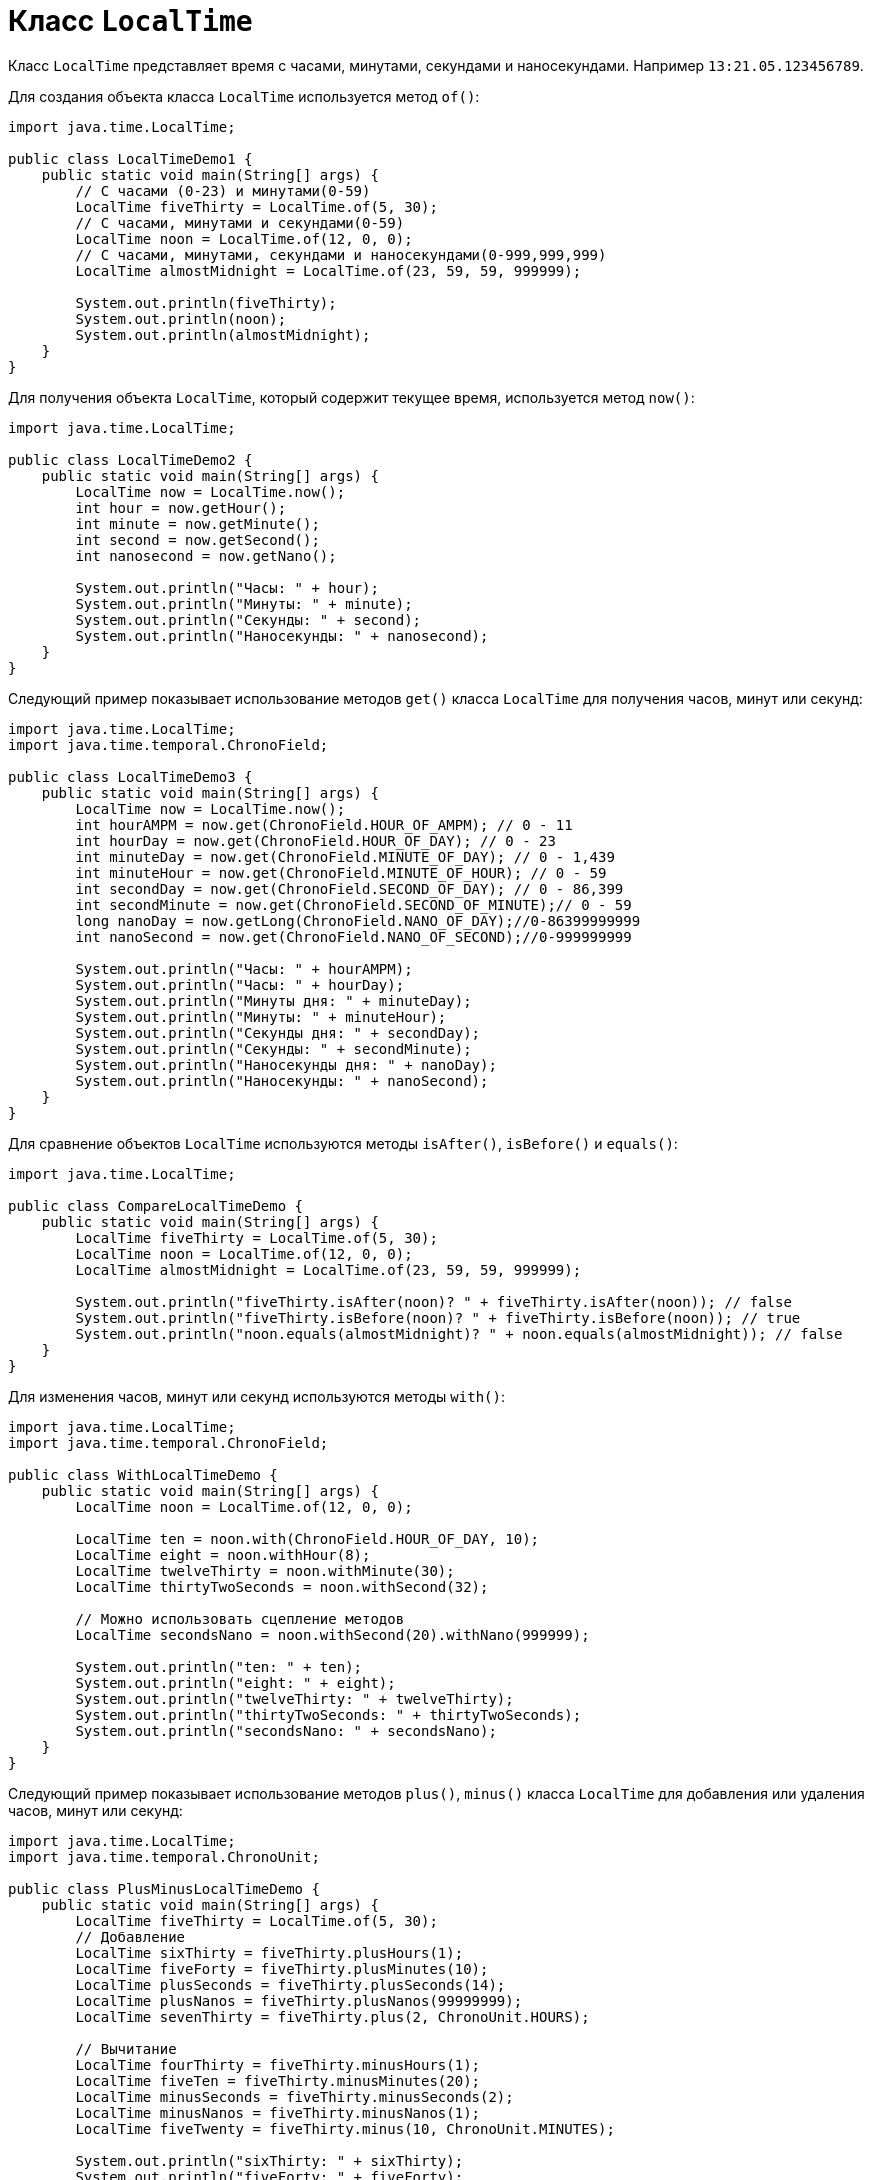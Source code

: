 = Класс `LocalTime`

Класс `LocalTime` представляет время с часами, минутами, секундами и наносекундами. Например `13:21.05.123456789`.

Для создания объекта класса `LocalTime` используется метод `of()`:

[source, java]
----
import java.time.LocalTime;

public class LocalTimeDemo1 {
    public static void main(String[] args) {
        // С часами (0-23) и минутами(0-59)
        LocalTime fiveThirty = LocalTime.of(5, 30);
        // С часами, минутами и секундами(0-59)
        LocalTime noon = LocalTime.of(12, 0, 0);
        // С часами, минутами, секундами и наносекундами(0-999,999,999)
        LocalTime almostMidnight = LocalTime.of(23, 59, 59, 999999);

        System.out.println(fiveThirty);
        System.out.println(noon);
        System.out.println(almostMidnight);
    }
}
----

Для получения объекта `LocalTime`, который содержит текущее время, используется метод `now()`:

[source, java]
----
import java.time.LocalTime;

public class LocalTimeDemo2 {
    public static void main(String[] args) {
        LocalTime now = LocalTime.now();
        int hour = now.getHour();
        int minute = now.getMinute();
        int second = now.getSecond();
        int nanosecond = now.getNano();

        System.out.println("Часы: " + hour);
        System.out.println("Минуты: " + minute);
        System.out.println("Секунды: " + second);
        System.out.println("Наносекунды: " + nanosecond);
    }
}
----

Следующий пример показывает использование методов `get()` класса `LocalTime` для получения часов, минут или секунд:

[source, java]
----
import java.time.LocalTime;
import java.time.temporal.ChronoField;

public class LocalTimeDemo3 {
    public static void main(String[] args) {
        LocalTime now = LocalTime.now();
        int hourAMPM = now.get(ChronoField.HOUR_OF_AMPM); // 0 - 11
        int hourDay = now.get(ChronoField.HOUR_OF_DAY); // 0 - 23
        int minuteDay = now.get(ChronoField.MINUTE_OF_DAY); // 0 - 1,439
        int minuteHour = now.get(ChronoField.MINUTE_OF_HOUR); // 0 - 59
        int secondDay = now.get(ChronoField.SECOND_OF_DAY); // 0 - 86,399
        int secondMinute = now.get(ChronoField.SECOND_OF_MINUTE);// 0 - 59
        long nanoDay = now.getLong(ChronoField.NANO_OF_DAY);//0-86399999999
        int nanoSecond = now.get(ChronoField.NANO_OF_SECOND);//0-999999999

        System.out.println("Часы: " + hourAMPM);
        System.out.println("Часы: " + hourDay);
        System.out.println("Минуты дня: " + minuteDay);
        System.out.println("Минуты: " + minuteHour);
        System.out.println("Секунды дня: " + secondDay);
        System.out.println("Секунды: " + secondMinute);
        System.out.println("Наносекунды дня: " + nanoDay);
        System.out.println("Наносекунды: " + nanoSecond);
    }
}
----

Для сравнение объектов `LocalTime` используются методы `isAfter()`, `isBefore()` и `equals()`:

[source, java]
----
import java.time.LocalTime;

public class CompareLocalTimeDemo {
    public static void main(String[] args) {
        LocalTime fiveThirty = LocalTime.of(5, 30);
        LocalTime noon = LocalTime.of(12, 0, 0);
        LocalTime almostMidnight = LocalTime.of(23, 59, 59, 999999);

        System.out.println("fiveThirty.isAfter(noon)? " + fiveThirty.isAfter(noon)); // false
        System.out.println("fiveThirty.isBefore(noon)? " + fiveThirty.isBefore(noon)); // true
        System.out.println("noon.equals(almostMidnight)? " + noon.equals(almostMidnight)); // false
    }
}
----

Для изменения часов, минут или секунд используются методы `with()`:

[source, java]
----
import java.time.LocalTime;
import java.time.temporal.ChronoField;

public class WithLocalTimeDemo {
    public static void main(String[] args) {
        LocalTime noon = LocalTime.of(12, 0, 0);

        LocalTime ten = noon.with(ChronoField.HOUR_OF_DAY, 10);
        LocalTime eight = noon.withHour(8);
        LocalTime twelveThirty = noon.withMinute(30);
        LocalTime thirtyTwoSeconds = noon.withSecond(32);

        // Можно использовать сцепление методов
        LocalTime secondsNano = noon.withSecond(20).withNano(999999);

        System.out.println("ten: " + ten);
        System.out.println("eight: " + eight);
        System.out.println("twelveThirty: " + twelveThirty);
        System.out.println("thirtyTwoSeconds: " + thirtyTwoSeconds);
        System.out.println("secondsNano: " + secondsNano);
    }
}
----

Следующий пример показывает использование методов `plus()`, `minus()` класса `LocalTime` для добавления или удаления часов, минут или секунд:

[source, java]
----
import java.time.LocalTime;
import java.time.temporal.ChronoUnit;

public class PlusMinusLocalTimeDemo {
    public static void main(String[] args) {
        LocalTime fiveThirty = LocalTime.of(5, 30);
        // Добавление
        LocalTime sixThirty = fiveThirty.plusHours(1);
        LocalTime fiveForty = fiveThirty.plusMinutes(10);
        LocalTime plusSeconds = fiveThirty.plusSeconds(14);
        LocalTime plusNanos = fiveThirty.plusNanos(99999999);
        LocalTime sevenThirty = fiveThirty.plus(2, ChronoUnit.HOURS);

        // Вычитание
        LocalTime fourThirty = fiveThirty.minusHours(1);
        LocalTime fiveTen = fiveThirty.minusMinutes(20);
        LocalTime minusSeconds = fiveThirty.minusSeconds(2);
        LocalTime minusNanos = fiveThirty.minusNanos(1);
        LocalTime fiveTwenty = fiveThirty.minus(10, ChronoUnit.MINUTES);

        System.out.println("sixThirty: " + sixThirty);
        System.out.println("fiveForty: " + fiveForty);
        System.out.println("plusSeconds: " + plusSeconds);
        System.out.println("plusNanos: " + plusNanos);
        System.out.println("sevenThirty: " + sevenThirty);

        System.out.println("fourThirty: " + fourThirty);
        System.out.println("fiveTen: " + fiveTen);
        System.out.println("minusSeconds: " + minusSeconds);
        System.out.println("minusNanos: " + minusNanos);
        System.out.println("fiveTwenty: " + fiveTwenty);
    }
}
----
